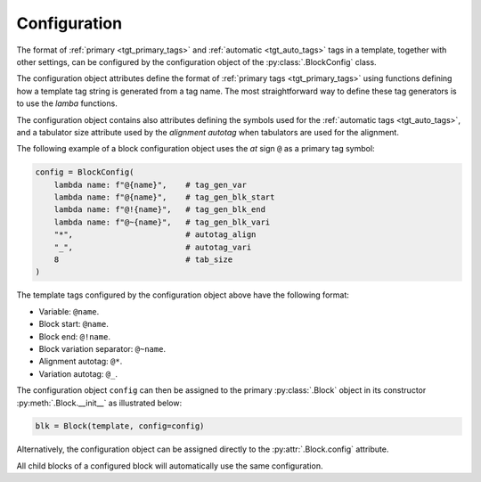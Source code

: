 .. _tgt_config:

###################################################################################################
Configuration
###################################################################################################

The format of :ref:`primary <tgt_primary_tags>` and :ref:`automatic <tgt_auto_tags>` tags in a
template, together with other settings, can be configured by the configuration object of the
:py:class:`.BlockConfig` class.

The configuration object attributes define the format of :ref:`primary tags <tgt_primary_tags>`
using functions defining how a template tag string is generated from a tag name. The most
straightforward way to define these tag generators is to use the *lamba* functions.

The configuration object contains also attributes defining the symbols used for the
:ref:`automatic tags <tgt_auto_tags>`, and a tabulator size attribute used by the *alignment
autotag* when tabulators are used for the alignment.

The following example of a block configuration object uses the *at* sign ``@`` as a primary tag
symbol:

.. code-block:: python

    config = BlockConfig(
        lambda name: f"@{name}",    # tag_gen_var
        lambda name: f"@{name}",    # tag_gen_blk_start
        lambda name: f"@!{name}",   # tag_gen_blk_end
        lambda name: f"@~{name}",   # tag_gen_blk_vari
        "*",                        # autotag_align
        "_",                        # autotag_vari
        8                           # tab_size
    )

The template tags configured by the configuration object above have the following format:

* Variable: ``@name``.
* Block start: ``@name``.
* Block end: ``@!name``.
* Block variation separator: ``@~name``.
* Alignment autotag: ``@*``.
* Variation autotag: ``@_``.

The configuration object ``config`` can then be assigned to the primary :py:class:`.Block` object
in its constructor :py:meth:`.Block.__init__` as illustrated below:

.. code-block:: python

    blk = Block(template, config=config)

Alternatively, the configuration object can be assigned directly to the :py:attr:`.Block.config`
attribute.

All child blocks of a configured block will automatically use the same configuration.
